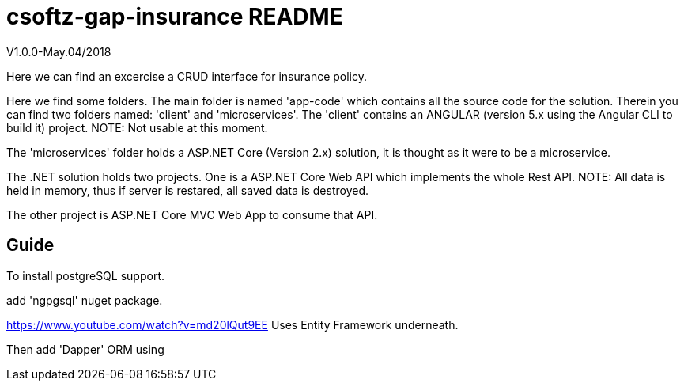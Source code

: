 = csoftz-gap-insurance README

V1.0.0-May.04/2018

Here we can find an excercise a CRUD interface for insurance policy.

Here we find some folders.
The main folder is named 'app-code' which contains all the source code for the solution.
Therein you can find two folders named: 'client' and 'microservices'.
The 'client' contains an ANGULAR (version 5.x using the Angular CLI to build it) 
project. NOTE: Not usable at this moment.

The 'microservices' folder holds a ASP.NET Core (Version 2.x) solution, it is
thought as it were to be a microservice.

The .NET solution holds two projects. One is a ASP.NET Core Web API which implements
the whole Rest API. NOTE: All data is held in memory, thus if server is restared, all
saved data is destroyed.

The other project is ASP.NET Core MVC Web App to consume that API.

== Guide

To install postgreSQL support.

add 'ngpgsql' nuget package.

https://www.youtube.com/watch?v=md20lQut9EE Uses Entity Framework underneath.

Then add 'Dapper' ORM using 
